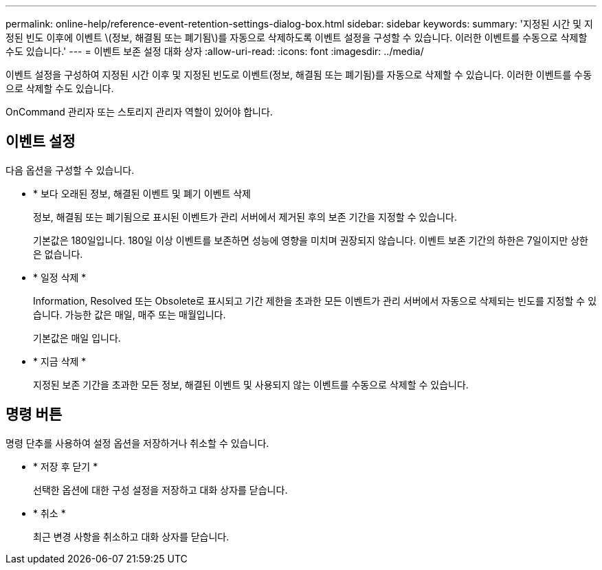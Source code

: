 ---
permalink: online-help/reference-event-retention-settings-dialog-box.html 
sidebar: sidebar 
keywords:  
summary: '지정된 시간 및 지정된 빈도 이후에 이벤트 \(정보, 해결됨 또는 폐기됨\)를 자동으로 삭제하도록 이벤트 설정을 구성할 수 있습니다. 이러한 이벤트를 수동으로 삭제할 수도 있습니다.' 
---
= 이벤트 보존 설정 대화 상자
:allow-uri-read: 
:icons: font
:imagesdir: ../media/


[role="lead"]
이벤트 설정을 구성하여 지정된 시간 이후 및 지정된 빈도로 이벤트(정보, 해결됨 또는 폐기됨)를 자동으로 삭제할 수 있습니다. 이러한 이벤트를 수동으로 삭제할 수도 있습니다.

OnCommand 관리자 또는 스토리지 관리자 역할이 있어야 합니다.



== 이벤트 설정

다음 옵션을 구성할 수 있습니다.

* * 보다 오래된 정보, 해결된 이벤트 및 폐기 이벤트 삭제
+
정보, 해결됨 또는 폐기됨으로 표시된 이벤트가 관리 서버에서 제거된 후의 보존 기간을 지정할 수 있습니다.

+
기본값은 180일입니다. 180일 이상 이벤트를 보존하면 성능에 영향을 미치며 권장되지 않습니다. 이벤트 보존 기간의 하한은 7일이지만 상한은 없습니다.

* * 일정 삭제 *
+
Information, Resolved 또는 Obsolete로 표시되고 기간 제한을 초과한 모든 이벤트가 관리 서버에서 자동으로 삭제되는 빈도를 지정할 수 있습니다. 가능한 값은 매일, 매주 또는 매월입니다.

+
기본값은 매일 입니다.

* * 지금 삭제 *
+
지정된 보존 기간을 초과한 모든 정보, 해결된 이벤트 및 사용되지 않는 이벤트를 수동으로 삭제할 수 있습니다.





== 명령 버튼

명령 단추를 사용하여 설정 옵션을 저장하거나 취소할 수 있습니다.

* * 저장 후 닫기 *
+
선택한 옵션에 대한 구성 설정을 저장하고 대화 상자를 닫습니다.

* * 취소 *
+
최근 변경 사항을 취소하고 대화 상자를 닫습니다.


